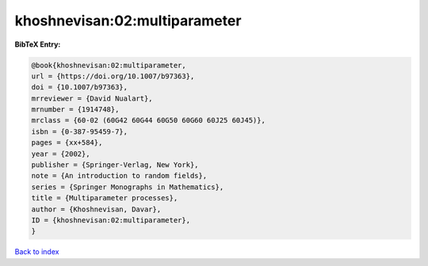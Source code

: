 khoshnevisan:02:multiparameter
==============================

.. :cite:t:`khoshnevisan:02:multiparameter`

.. bibliography:: ../../All.bib

**BibTeX Entry:**

.. code-block:: bibtex

   @book{khoshnevisan:02:multiparameter,
   url = {https://doi.org/10.1007/b97363},
   doi = {10.1007/b97363},
   mrreviewer = {David Nualart},
   mrnumber = {1914748},
   mrclass = {60-02 (60G42 60G44 60G50 60G60 60J25 60J45)},
   isbn = {0-387-95459-7},
   pages = {xx+584},
   year = {2002},
   publisher = {Springer-Verlag, New York},
   note = {An introduction to random fields},
   series = {Springer Monographs in Mathematics},
   title = {Multiparameter processes},
   author = {Khoshnevisan, Davar},
   ID = {khoshnevisan:02:multiparameter},
   }

`Back to index <../index>`_
